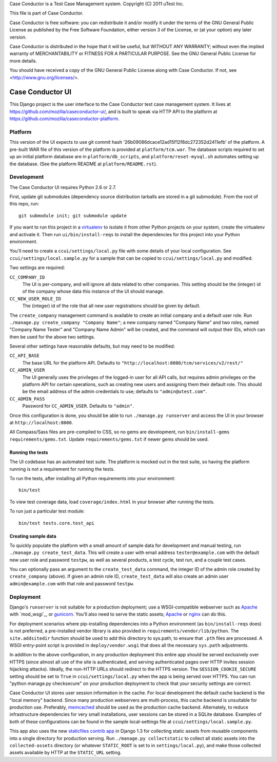 Case Conductor is a Test Case Management system.
Copyright (C) 2011 uTest Inc.

This file is part of Case Conductor.

Case Conductor is free software: you can redistribute it and/or modify
it under the terms of the GNU General Public License as published by
the Free Software Foundation, either version 3 of the License, or
(at your option) any later version.

Case Conductor is distributed in the hope that it will be useful,
but WITHOUT ANY WARRANTY; without even the implied warranty of
MERCHANTABILITY or FITNESS FOR A PARTICULAR PURPOSE.  See the
GNU General Public License for more details.

You should have received a copy of the GNU General Public License
along with Case Conductor.  If not, see <http://www.gnu.org/licenses/>.

Case Conductor UI
=================

This Django project is the user interface to the Case Conductor test case
management system.  It lives at
https://github.com/mozilla/caseconductor-ui/, and is built to speak via HTTP
API to the platform at https://github.com/mozilla/caseconductor-platform.


Platform
--------

This version of the UI expects to use git commit hash
'26b09086dcace12ad15f12f8dc272352d2411efb' of the platform.  A pre-built WAR
file of this version of the platform is provided at ``platform/tcm.war``. 
The database scripts required to set up an initial platform database are in
``platform/db_scripts``, and ``platform/reset-mysql.sh`` automates setting
up the database.  (See the platform README at ``platform/README.rst``).


Development
-----------

The Case Conductor UI requires Python 2.6 or 2.7.

First, update git submodules (dependency source distribution tarballs are
stored in a git submodule). From the root of this repo, run::

    git submodule init; git submodule update

If you want to run this project in a `virtualenv`_ to isolate it from other
Python projects on your system, create the virtualenv and activate it. Then run
``ui/bin/install-reqs`` to install the dependencies for this project into your
Python environment.

You'll need to create a ``ccui/settings/local.py`` file with some details of
your local configuration. See ``ccui/settings/local.sample.py`` for a sample
that can be copied to ``ccui/settings/local.py`` and modified.

Two settings are required:

``CC_COMPANY_ID``
    The UI is per-company, and will ignore all data related to other
    companies. This setting should be the (integer) id of the company whose
    data this instance of the UI should manage.

``CC_NEW_USER_ROLE_ID``
    The (integer) id of the role that all new user registrations should be
    given by default.

The ``create_company`` management command is available to create an initial
company and a default user role. Run ``./manage.py create_company "Company
Name"``; a new company named "Company Name" and two roles, named "Company Name
Tester" and "Company Name Admin" will be created, and the command will output
their IDs, which can then be used for the above two settings.

Several other settings have reasonable defaults, but may need to be modified:

``CC_API_BASE``
    The base URL for the platform API. Defaults to
    ``"http://localhost:8080/tcm/services/v2/rest/"``

``CC_ADMIN_USER``
    The UI generally uses the privileges of the logged-in user for all API
    calls, but requires admin privileges on the platform API for certain
    operations, such as creating new users and assigning them their default
    role. This should be the email address of the admin credentials to use;
    defaults to ``"admin@utest.com"``.

``CC_ADMIN_PASS``
    Password for ``CC_ADMIN_USER``. Defaults to ``"admin"``.

Once this configuration is done, you should be able to run ``./manage.py
runserver`` and access the UI in your browser at ``http://localhost:8000``.

All Compass/Sass files are pre-compiled to CSS, so no gems are development, run
``bin/install-gems requirements/gems.txt``.  Update
``requirements/gems.txt`` if newer gems should be used.

.. _virtualenv: http://www.virtualenv.org

Running the tests
~~~~~~~~~~~~~~~~~

The UI codebase has an automated test suite. The platform is mocked out in the
test suite, so having the platform running is not a requirement for running the
tests.

To run the tests, after installing all Python requirements into your
environment::

    bin/test

To view test coverage data, load ``coverage/index.html`` in your browser after
running the tests.

To run just a particular test module::

    bin/test tests.core.test_api


Creating sample data
~~~~~~~~~~~~~~~~~~~~

To quickly populate the platform with a small amount of sample data for
development and manual testing, run ``./manage.py create_test_data``. This will
create a user with email address ``tester@example.com`` with the default new
user role and password ``testpw``, as well as several products, a test cycle,
test run, and a couple test cases.

You can optionally pass an argument to the ``create_test_data`` command, the
integer ID of the admin role created by ``create_company`` (above). If given an
admin role ID, ``create_test_data`` will also create an admin user
``admin@example.com`` with that role and password ``testpw``.


Deployment
----------

Django's ``runserver`` is not suitable for a production deployment; use a
WSGI-compatible webserver such as `Apache`_ with `mod_wsgi`_, or
`gunicorn`_. You'll also need to serve the static assets; `Apache`_ or `nginx`_
can do this.

For deployment scenarios where pip-installing dependencies into a Python
environment (as ``bin/install-reqs`` does) is not preferred, a pre-installed
vendor library is also provided in ``requirements/vendor/lib/python``. The
``site.addsitedir`` function should be used to add this directory to sys.path,
to ensure that ``.pth`` files are processed. A WSGI entry-point script is
provided in ``deploy/vendor.wsgi`` that does all the necessary ``sys.path``
adjustments.

In addition to the above configuration, in any production deployment this
entire app should be served exclusively over HTTPS (since almost all use of the
site is authenticated, and serving authenticated pages over HTTP invites
session hijacking attacks). Ideally, the non-HTTP URLs should redirect to the
HTTPS version. The ``SESSION_COOKIE_SECURE`` setting should be set to ``True``
in ``ccui/settings/local.py`` when the app is being served over HTTPS. You can
run "python manage.py checksecure" on your production deployment to check that
your security settings are correct.

Case Conductor UI stores user session information in the cache. For local
development the default cache backend is the "local memory" backend. Since many
production webservers are multi-process, this cache backend is unsuitable for
production use. Preferably, `memcached`_ should be used as the production cache
backend. Alternately, to reduce infrastructure dependencies for very small
installations, user sessions can be stored in a SQLite database. Examples of
both of these configurations can be found in the sample local-settings file at
``ccui/settings/local.sample.py``.

This app also uses the new `staticfiles contrib app`_ in Django 1.3 for
collecting static assets from reusable components into a single directory
for production serving.  Run ``./manage.py collectstatic`` to collect all
static assets into the ``collected-assets`` directory (or whatever
``STATIC_ROOT`` is set to in ``settings/local.py``), and make those
collected assets available by HTTP at the ``STATIC_URL`` setting.

.. _staticfiles contrib app: http://docs.djangoproject.com/en/dev/howto/static-files/
.. _memcached: http://memcached.org
.. _Apache: http://httpd.apache.org
.. _nginx: http://nginx.org
.. _gunicorn: http://gunicorn.org/
